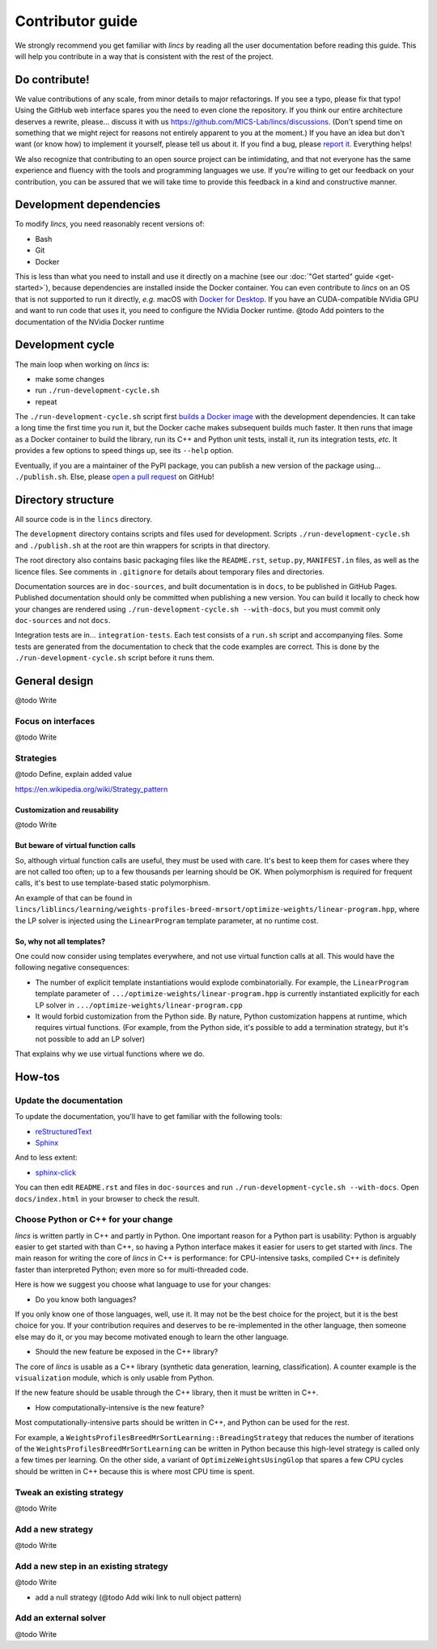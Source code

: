 .. Copyright 2023 Vincent Jacques

=================
Contributor guide
=================

We strongly recommend you get familiar with *lincs* by reading all the user documentation before reading this guide.
This will help you contribute in a way that is consistent with the rest of the project.


Do contribute!
==============

We value contributions of any scale, from minor details to major refactorings.
If you see a typo, please fix that typo! Using the GitHub web interface spares you the need to even clone the repository.
If you think our entire architecture deserves a rewrite, please... discuss it with us `<https://github.com/MICS-Lab/lincs/discussions>`_.
(Don't spend time on something that we might reject for reasons not entirely apparent to you at the moment.)
If you have an idea but don't want (or know how) to implement it yourself, please tell us about it.
If you find a bug, please `report it <https://github.com/MICS-Lab/lincs/issues>`_.
Everything helps!

We also recognize that contributing to an open source project can be intimidating,
and that not everyone has the same experience and fluency with the tools and programming languages we use.
If you're willing to get our feedback on your contribution,
you can be assured that we will take time to provide this feedback in a kind and constructive manner.


Development dependencies
========================

To modify *lincs*, you need reasonably recent versions of:

- Bash
- Git
- Docker

This is less than what you need to install and use it directly on a machine (see our :doc:`"Get started" guide <get-started>`),
because dependencies are installed inside the Docker container.
You can even contribute to *lincs* on an OS that is not supported to run it directly,
*e.g.* macOS with `Docker for Desktop <https://www.docker.com/products/docker-desktop/>`_.
If you have an CUDA-compatible NVidia GPU and want to run code that uses it, you need to configure the NVidia Docker runtime.
@todo Add pointers to the documentation of the NVidia Docker runtime


Development cycle
=================

The main loop when working on *lincs* is:

- make some changes
- run ``./run-development-cycle.sh``
- repeat

The ``./run-development-cycle.sh`` script first `builds a Docker image <https://github.com/MICS-Lab/lincs/blob/main/development/Dockerfile>`_ with the development dependencies.
It can take a long time the first time you run it, but the Docker cache makes subsequent builds much faster.
It then runs that image as a Docker container to build the library, run its C++ and Python unit tests, install it, run its integration tests, *etc.*
It provides a few options to speed things up, see its ``--help`` option.

Eventually, if you are a maintainer of the PyPI package, you can publish a new version of the package using... ``./publish.sh``.
Else, please `open a pull request <https://github.com/MICS-Lab/lincs/pulls>`_ on GitHub!

.. click:: cycle:main
   :prog: ./run-development-cycle.sh
   :nested: full

.. click:: publish:main
   :prog: ./publish.sh
   :nested: full


Directory structure
===================

All source code is in the ``lincs`` directory.

The ``development`` directory contains scripts and files used for development.
Scripts ``./run-development-cycle.sh`` and ``./publish.sh`` at the root are thin wrappers for scripts in that directory.

The root directory also contains basic packaging files like the ``README.rst``, ``setup.py``, ``MANIFEST.in`` files, as well as the licence files.
See comments in ``.gitignore`` for details about temporary files and directories.

Documentation sources are in ``doc-sources``, and built documentation is in ``docs``, to be published in GitHub Pages.
Published documentation should only be committed when publishing a new version.
You can build it locally to check how your changes are rendered using ``./run-development-cycle.sh --with-docs``, but you must commit only ``doc-sources`` and not ``docs``.

Integration tests are in... ``integration-tests``.
Each test consists of a ``run.sh`` script and accompanying files.
Some tests are generated from the documentation to check that the code examples are correct.
This is done by the ``./run-development-cycle.sh`` script before it runs them.


General design
==============

@todo Write

Focus on interfaces
-------------------

@todo Write

Strategies
----------

@todo Define, explain added value

https://en.wikipedia.org/wiki/Strategy_pattern

Customization and reusability
~~~~~~~~~~~~~~~~~~~~~~~~~~~~~

@todo Write

But beware of virtual function calls
~~~~~~~~~~~~~~~~~~~~~~~~~~~~~~~~~~~~

.. START virtual-cost/run.sh
    set -o errexit
    set -o nounset
    set -o pipefail
    trap 'echo "Error on line $LINENO"' ERR

    g++ -c -O3 lib.cpp -o lib.o
    g++ -O3 no-virtual.cpp lib.o -o no-virtual
    g++ -O3 yes-virtual.cpp lib.o -o yes-virtual

    time ./no-virtual
    time ./yes-virtual
.. STOP

.. highlight:: c++

.. details:: Virtual function calls are costly (click for details)

    .. START virtual-cost/lib.hpp

    Given these classes::

        class Foo {
         public:
          virtual void yes_virtual() = 0;
          void no_virtual();
        };

        class ActualFoo : public Foo {
         public:
          void yes_virtual() override;
        };

    .. STOP

    .. EXTEND virtual-cost/lib.hpp
        Foo* makeFoo();
    .. STOP

    .. START virtual-cost/lib.cpp
        #include "lib.hpp"
    .. STOP

    .. EXTEND virtual-cost/lib.cpp

    And functions::

        void Foo::no_virtual() {}
        void ActualFoo::yes_virtual() {}

        Foo* makeFoo() { return new ActualFoo; }

    .. STOP

    .. START virtual-cost/no-virtual.cpp
        #include "lib.hpp"

        int main() {
    .. STOP

    .. EXTEND virtual-cost/no-virtual.cpp

    The following code runs in ~0.93s::

        Foo* foo = makeFoo();

        for (int i = 0; i != 1'000'000'000; ++i) {
          foo->no_virtual();
        }

    .. STOP

    .. EXTEND virtual-cost/no-virtual.cpp
        }
    .. STOP

    .. START virtual-cost/yes-virtual.cpp
        #include "lib.hpp"

        int main() {
    .. STOP

    .. EXTEND virtual-cost/yes-virtual.cpp

    .. EXTEND virtual-cost/yes-virtual.cpp

    And the following code runs in ~1.12s::

        Foo* foo = makeFoo();
        for (int i = 0; i != 1'000'000'000; ++i) {
          foo->yes_virtual();
        }

    .. STOP

    .. EXTEND virtual-cost/yes-virtual.cpp
        }
    .. STOP

So, although virtual function calls are useful, they must be used with care.
It's best to keep them for cases where they are not called too often; up to a few thousands per learning should be OK.
When polymorphism is required for frequent calls, it's best to use template-based static polymorphism.

An example of that can be found in ``lincs/liblincs/learning/weights-profiles-breed-mrsort/optimize-weights/linear-program.hpp``,
where the LP solver is injected using the ``LinearProgram`` template parameter, at no runtime cost.

So, why not all templates?
~~~~~~~~~~~~~~~~~~~~~~~~~~

One could now consider using templates everywhere, and not use virtual function calls at all.
This would have the following negative consequences:

- The number of explicit template instantiations would explode combinatorially. For example, the ``LinearProgram`` template parameter of ``.../optimize-weights/linear-program.hpp`` is currently instantiated explicitly for each LP solver in ``.../optimize-weights/linear-program.cpp``
- It would forbid customization from the Python side. By nature, Python customization happens at runtime, which requires virtual functions. (For example, from the Python side, it's possible to add a termination strategy, but it's not possible to add an LP solver)

That explains why we use virtual functions where we do.

How-tos
=======

Update the documentation
------------------------

To update the documentation, you'll have to get familiar with the following tools:

- `reStructuredText <https://docutils.sourceforge.io/rst.html>`_
- `Sphinx <https://www.sphinx-doc.org/>`_

And to less extent:

- `sphinx-click <https://sphinx-click.readthedocs.io/>`_

You can then edit ``README.rst`` and files in ``doc-sources`` and run ``./run-development-cycle.sh --with-docs``.
Open ``docs/index.html`` in your browser to check the result.

Choose Python or C++ for your change
------------------------------------

*lincs* is written partly in C++ and partly in Python.
One important reason for a Python part is usability: Python is arguably easier to get started with than C++,
so having a Python interface makes it easier for users to get started with *lincs*.
The main reason for writing the core of *lincs* in C++ is performance: for CPU-intensive tasks,
compiled C++ is definitely faster than interpreted Python; even more so for multi-threaded code.

Here is how we suggest you choose what language to use for your changes:

- Do you know both languages?

If you only know one of those languages, well, use it.
It may not be the best choice for the project, but it is the best choice for you.
If your contribution requires and deserves to be re-implemented in the other language,
then someone else may do it, or you may become motivated enough to learn the other language.

- Should the new feature be exposed in the C++ library?

The core of *lincs* is usable as a C++ library (synthetic data generation, learning, classification).
A counter example is the ``visualization`` module, which is only usable from Python.

If the new feature should be usable through the C++ library, then it must be written in C++.

- How computationally-intensive is the new feature?

Most computationally-intensive parts should be written in C++, and Python can be used for the rest.

For example, a ``WeightsProfilesBreedMrSortLearning::BreadingStrategy`` that reduces the number of iterations of the ``WeightsProfilesBreedMrSortLearning`` can be written in Python because this high-level strategy is called only a few times per learning.
On the other side, a variant of ``OptimizeWeightsUsingGlop`` that spares a few CPU cycles should be written in C++ because this is where most CPU time is spent.

Tweak an existing strategy
--------------------------

@todo Write

Add a new strategy
------------------

@todo Write

Add a new step in an existing strategy
--------------------------------------

@todo Write

- add a null strategy (@todo Add wiki link to null object pattern)

Add an external solver
----------------------

@todo Write
